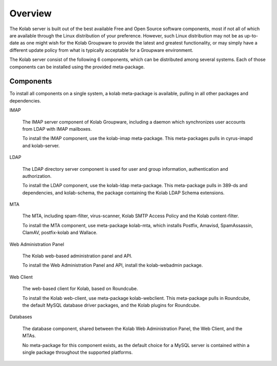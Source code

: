Overview
========

The Kolab server is built out of the best available Free and Open Source software components, most if not all of which are available through the Linux distribution of your preference. However, such Linux distribution may not be as up-to-date as one might wish for the Kolab Groupware to provide the latest and greatest functionality, or may simply have a different update policy from what is typically acceptable for a Groupware environment.

The Kolab server consist of the following 6 components, which can be distributed among several systems. Each of those components can be installed using the provided meta-package.

Components
----------

To install all components on a single system, a kolab meta-package is available, pulling in all other packages and dependencies.

IMAP

    The IMAP server component of Kolab Groupware, including a daemon which synchronizes user accounts from LDAP with IMAP mailboxes.

    To install the IMAP component, use the kolab-imap meta-package. This meta-packages pulls in cyrus-imapd and kolab-server.

LDAP

    The LDAP directory server component is used for user and group information, authentication and authorization.

    To install the LDAP component, use the kolab-ldap meta-package. This meta-package pulls in 389-ds and dependencies, and kolab-schema, the package containing the Kolab LDAP Schema extensions.

MTA

    The MTA, including spam-filter, virus-scanner, Kolab SMTP Access Policy and the Kolab content-filter.

    To install the MTA component, use meta-package kolab-mta, which installs Postfix, Amavisd, SpamAssassin, ClamAV, postfix-kolab and Wallace.

Web Administration Panel

    The Kolab web-based administration panel and API.

    To install the Web Administration Panel and API, install the kolab-webadmin package.

Web Client

    The web-based client for Kolab, based on Roundcube.

    To install the Kolab web-client, use meta-package kolab-webclient. This meta-package pulls in Roundcube, the default MySQL database driver packages, and the Kolab plugins for Roundcube.

Databases

    The database component, shared between the Kolab Web Administration Panel, the Web Client, and the MTAs.

    No meta-package for this component exists, as the default choice for a MySQL server is contained within a single package throughout the supported platforms.

